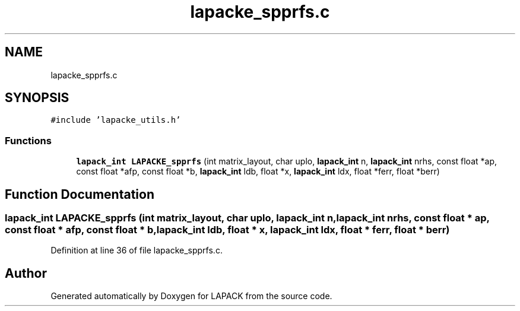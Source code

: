 .TH "lapacke_spprfs.c" 3 "Tue Nov 14 2017" "Version 3.8.0" "LAPACK" \" -*- nroff -*-
.ad l
.nh
.SH NAME
lapacke_spprfs.c
.SH SYNOPSIS
.br
.PP
\fC#include 'lapacke_utils\&.h'\fP
.br

.SS "Functions"

.in +1c
.ti -1c
.RI "\fBlapack_int\fP \fBLAPACKE_spprfs\fP (int matrix_layout, char uplo, \fBlapack_int\fP n, \fBlapack_int\fP nrhs, const float *ap, const float *afp, const float *b, \fBlapack_int\fP ldb, float *x, \fBlapack_int\fP ldx, float *ferr, float *berr)"
.br
.in -1c
.SH "Function Documentation"
.PP 
.SS "\fBlapack_int\fP LAPACKE_spprfs (int matrix_layout, char uplo, \fBlapack_int\fP n, \fBlapack_int\fP nrhs, const float * ap, const float * afp, const float * b, \fBlapack_int\fP ldb, float * x, \fBlapack_int\fP ldx, float * ferr, float * berr)"

.PP
Definition at line 36 of file lapacke_spprfs\&.c\&.
.SH "Author"
.PP 
Generated automatically by Doxygen for LAPACK from the source code\&.
